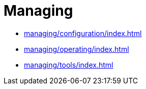 = Managing

* xref:managing/configuration/index.adoc[]
* xref:managing/operating/index.adoc[]
* xref:managing/tools/index.adoc[]
